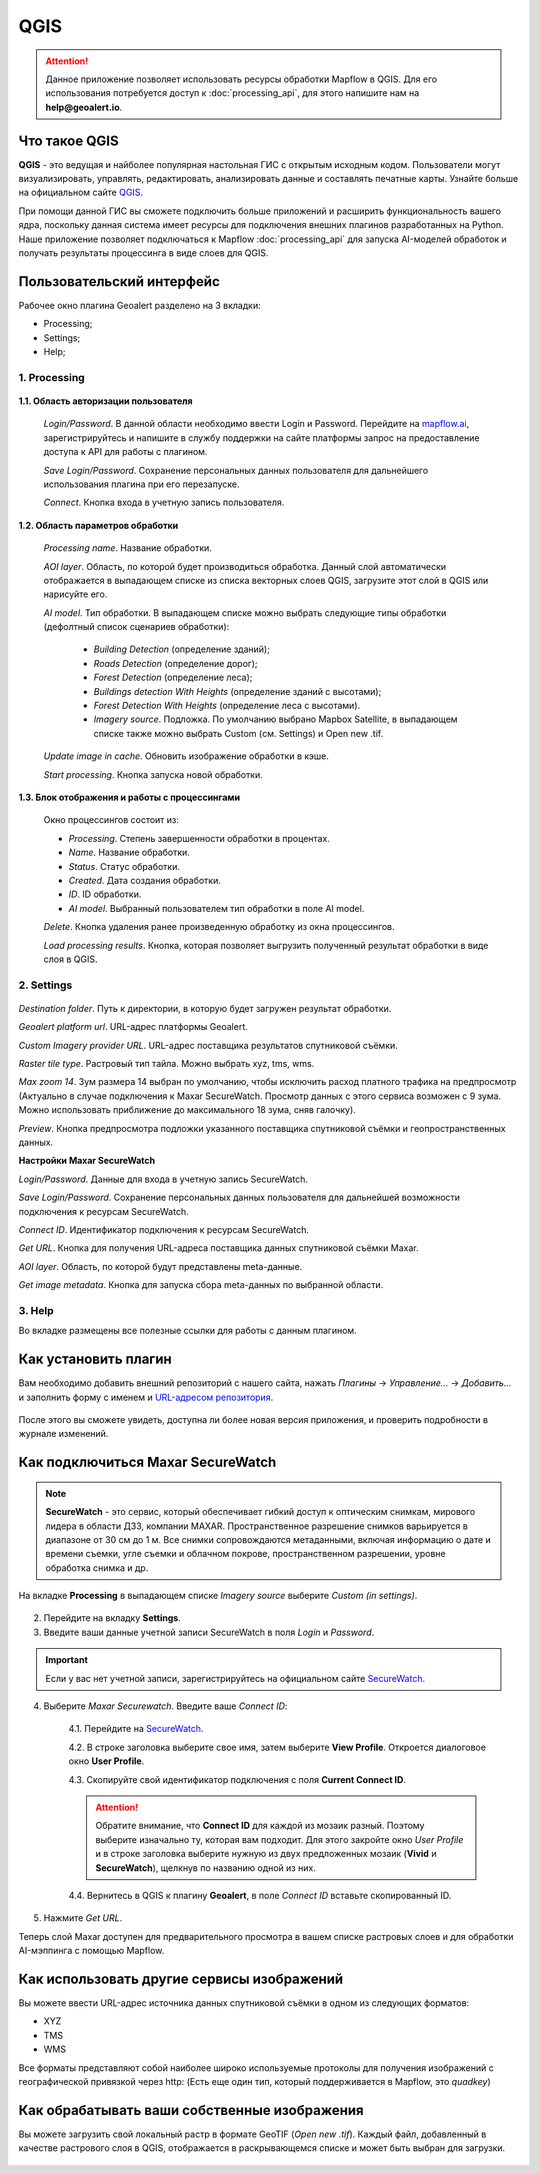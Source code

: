 QGIS
=============

.. attention::
 Данное приложение позволяет использовать ресурсы обработки Mapflow в QGIS. Для его использования потребуется доступ к :doc:`processing_api`, для этого напишите нам на **help@geoalert.io**.


Что такое QGIS
---------------


**QGIS** - это ведущая и найболее популярная настольная ГИС с открытым исходным кодом. Пользователи могут визуализировать, управлять, редактировать, анализировать данные и составлять печатные карты. Узнайте больше на официальном сайте `QGIS <https://www.qgis.org/>`_. 

При помощи данной ГИС  вы сможете подключить больше приложений и расширить функциональность вашего ядра, поскольку данная система имеет ресурсы для подключения внешних плагинов разработанных на Python. Наше приложение позволяет подключаться к Mapflow :doc:`processing_api` для запуска AI-моделей обработок и получать результаты процессинга в виде слоев для QGIS.


Пользовательский интерфейс
---------------------------

Рабочее окно плагина Geoalert разделено на 3 вкладки:

- Processing;
- Settings;
- Help;

1. Processing
~~~~~~~~~~~~~~~

    .. figure:: _static/qgis/processing_tab.png
         :alt: View of the processing tab
         :align: center
         :width: 15cm


**1.1. Область авторизации пользователя**

    *Login/Password*. В данной области необходимо ввести Login и Password. Перейдите на `mapflow.ai <https://mapflow.ai/ru>`_, зарегистрируйтесь и напишите в службу поддержки на сайте платформы запрос на предоставление доступа к API для работы с плагином.

    *Save Login/Password*. Сохранение персональных данных пользователя для дальнейшего использования плагина при его перезапуске.

    *Connect*. Кнопка входа в учетную запись пользователя.

**1.2. Область параметров обработки**

    *Processing name*. Название обработки.

    *AOI layer*. Область, по которой будет производиться обработка. Данный слой автоматически отображается в выпадающем списке из списка векторных слоев QGIS, загрузите этот слой в QGIS или нарисуйте его.

    *AI model*. Тип обработки. В выпадающем списке можно выбрать следующие типы обработки (дефолтный список сценариев обработки):
       
        - *Building Detection* (определение зданий);
        - *Roads Detection* (определение дорог);
        - *Forest Detection* (определение леса);
        - *Buildings detection With Heights* (определение зданий с высотами);
        - *Forest Detection With Heights* (определение леса с высотами).
        - *Imagery source*. Подложка. По умолчанию выбрано Mapbox Satellite, в выпадающем списке также можно выбрать Custom (см.  Settings) и Open new .tif.

    *Update image in cache*. Обновить изображение обработки в кэше.

    *Start processing*. Кнопка запуска новой обработки.
     
**1.3. Блок отображения и работы с процессингами**

    Окно процессингов состоит из:

    - *Processing*. Степень завершенности обработки в процентах.
    - *Name*. Название обработки.
    - *Status*. Статус обработки.
    - *Created*. Дата создания обработки.
    - *ID*. ID обработки.
    - *AI model*. Выбранный пользователем тип обработки в поле AI model.

    *Delete*. Кнопка удаления ранее произведенную обработку из окна процессингов.

    *Load processing results*. Кнопка, которая позволяет выгрузить полученный результат обработки в виде слоя в QGIS.

2. Settings
~~~~~~~~~~~~

.. figure:: _static/qgis/settings_tab.png
         :alt: View of the settings tab
         :align: center
         :width: 15cm

*Destination folder*. Путь к директории, в которую будет загружен результат обработки.

*Geoalert platform url*. URL-адрес платформы Geoalert.

*Custom Imagery provider URL*. URL-адрес поставщика результатов спутниковой съёмки.

*Raster tile type*. Растровый тип тайла. Можно выбрать xyz, tms, wms.

*Max zoom 14*. Зум размера 14 выбран по умолчанию, чтобы исключить расход платного трафика на предпросмотр (Актуально в случае подключения к Maxar SecureWatch. Просмотр данных с этого сервиса возможен с 9 зума. Можно использовать приближение до максимального 18 зума, сняв галочку).

*Preview*. Кнопка предпросмотра подложки указанного поставщика  спутниковой съёмки и геопространственных данных.

**Настройки Maxar SecureWatch**

*Login/Password*. Данные для входа в учетную запись SecureWatch.

*Save Login/Password*. Сохранение персональных данных пользователя для дальнейшей возможности подключения к ресурсам SecureWatch.

*Connect ID*. Идентификатор подключения к ресурсам SecureWatch. 

*Get URL*. Кнопка для получения URL-адреса поставщика данных спутниковой съёмки Maxar.

*AOI layer*. Область, по которой будут представлены meta-данные.

*Get image metadata*. Кнопка для запуска сбора meta-данных по выбранной области.

3. Help
~~~~~~~~

Во вкладке размещены все полезные ссылки для работы с данным плагином.

Как установить плагин
----------------------

Вам необходимо добавить внешний репозиторий с нашего сайта, нажать *Плагины* -> *Управление...* -> *Добавить…* и заполнить форму с именем и `URL-адресом репозитория <https://qgis.mapflow.ai/mapflow.xml>`_.
 
.. figure:: _static/qgis/add_repo.png
         :alt: Add repo
         :align: center
         :width: 15cm

После этого вы сможете увидеть, доступна ли более новая версия приложения, и проверить подробности в журнале изменений.
  

Как подключиться Maxar SecureWatch
------------------------------------

.. note::
    **SecureWatch** - это сервис, который обеспечивает гибкий доступ к оптическим снимкам, мирового лидера в области ДЗЗ, компании MAXAR. Пространственное разрешение снимков варьируется в диапазоне от 30 см до 1 м. Все снимки сопровождаются метаданными, включая информацию о дате и времени съемки, угле съемки и облачном покрове, пространственном разрешении, уровне обработка снимка и др.

На вкладке **Processing** в выпадающем списке *Imagery source* выберите *Custom (in settings)*.

 .. figure:: _static/qgis/Geoalert_processing.png
         :alt: Processing dialog
         :align: center
         :width: 15cm

2. Перейдите на вкладку **Settings**.
 
3. Введите ваши данные учетной записи  SecureWatch в поля *Login* и *Password*.

.. important:: 
    Если у вас нет учетной записи, зарегистрируйтесь на официальном сайте `SecureWatch <https://explore.maxar.com/securewatch-demo>`_.
 
4. Выберите *Maxar Securewatch*. Введите ваше *Connect ID*:

     4.1. Перейдите на `SecureWatch <https://securewatch.digitalglobe.com/myDigitalGlobe/logout-from-ended-session>`_.

     4.2. В строке заголовка выберите свое имя, затем выберите **View Profile**. Откроется диалоговое окно **User Profile**.
 
     4.3. Скопируйте свой идентификатор подключения с поля **Current Connect ID**.
     
     .. figure:: _static/qgis/SecureWatch_user_profile.jpg
         :alt: Your user profile in SecureWatch
         :align: center
         :width: 15cm

     .. attention::
         Обратите внимание, что **Connect ID** для каждой из мозаик разный. Поэтому выберите изначально ту, которая вам подходит. Для этого закройте окно *User Profile* и в строке заголовка выберите нужную из двух предложенных мозаик (**Vivid** и **SecureWatch**), щелкнув по названию одной из них.

     4.4. Вернитесь в QGIS к плагину **Geoalert**, в поле *Connect ID* вставьте скопированный ID.
   
5. Нажмите *Get URL*. 
     
Теперь слой Maxar доступен для предварительного просмотра в вашем списке растровых слоев и для обработки AI-мэппинга с помощью Mapflow.


Как использовать другие сервисы изображений
-------------------------------------------

Вы можете ввести URL-адрес источника данных спутниковой съёмки в одном из следующих форматов:

* XYZ
* TMS
* WMS

Все форматы представляют собой наиболее широко используемые протоколы для получения изображений с географической привязкой через http:
(Есть еще один тип, который поддерживается в Mapflow, это *quadkey*)


Как обрабатывать ваши собственные изображения
----------------------------------------------


Вы можете загрузить свой локальный растр в формате GeoTIF (*Open new .tif*). Каждый файл, добавленный в качестве растрового слоя в QGIS, отображается в раскрывающемся списке и может быть выбран для загрузки.

 .. figure:: _static/qgis/upload_tif.png
         :alt: Upload TIF, select from list
         :align: center
         :width: 15cm
